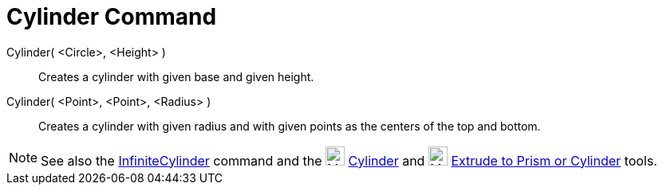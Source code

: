= Cylinder Command
:page-en: commands/Cylinder
ifdef::env-github[:imagesdir: /en/modules/ROOT/assets/images]

Cylinder( <Circle>, <Height> )::
  Creates a cylinder with given base and given height.
Cylinder( <Point>, <Point>, <Radius> )::
  Creates a cylinder with given radius and with given points as the centers of the top and bottom.

[NOTE]
====

See also the xref:/commands/InfiniteCylinder.adoc[InfiniteCylinder] command and the
image:24px-Mode_cylinder.svg.png[Mode cylinder.svg,width=24,height=24] xref:/tools/Cylinder.adoc[Cylinder] and
image:24px-Mode_extrusion.svg.png[Mode extrusion.svg,width=24,height=24]
xref:/tools/Extrude_to_Prism_or_Cylinder.adoc[Extrude to Prism or Cylinder] tools.

====
